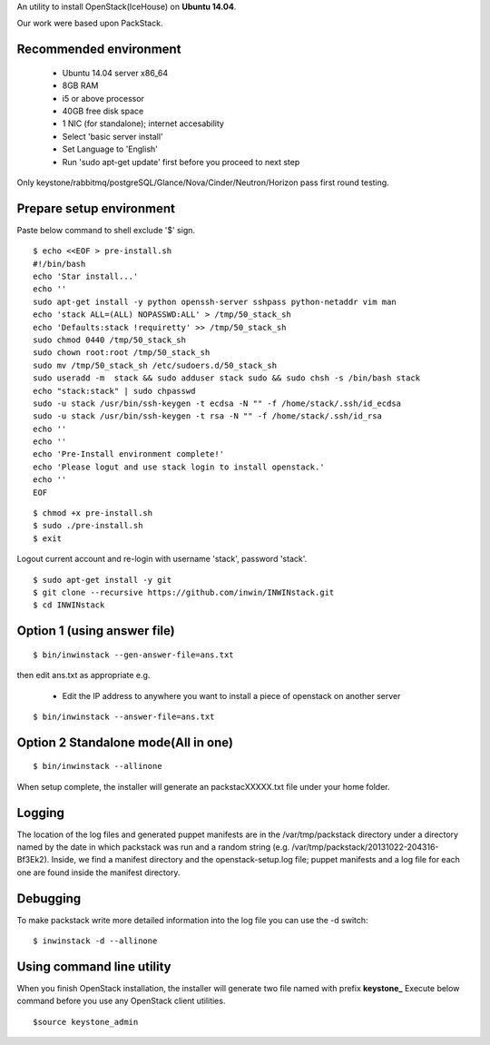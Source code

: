 An utility to install OpenStack(IceHouse) on **Ubuntu 14.04**.

Our work were based upon PackStack.

--------------------------
 Recommended environment
--------------------------


 -  Ubuntu 14.04 server x86_64
 -  8GB RAM
 -  i5 or above processor
 -  40GB free disk space
 -  1 NIC (for standalone); internet accesability
 -  Select 'basic server install'
 -  Set Language to 'English'
 -  Run 'sudo apt-get update' first before you proceed to next step
 
Only keystone/rabbitmq/postgreSQL/Glance/Nova/Cinder/Neutron/Horizon
pass first round testing.

---------------------------
 Prepare setup environment
---------------------------

Paste below command to shell exclude '$' sign.


::

  $ echo <<EOF > pre-install.sh
  #!/bin/bash
  echo 'Star install...'
  echo ''
  sudo apt-get install -y python openssh-server sshpass python-netaddr vim man
  echo 'stack ALL=(ALL) NOPASSWD:ALL' > /tmp/50_stack_sh
  echo 'Defaults:stack !requiretty' >> /tmp/50_stack_sh
  sudo chmod 0440 /tmp/50_stack_sh
  sudo chown root:root /tmp/50_stack_sh
  sudo mv /tmp/50_stack_sh /etc/sudoers.d/50_stack_sh
  sudo useradd -m  stack && sudo adduser stack sudo && sudo chsh -s /bin/bash stack
  echo "stack:stack" | sudo chpasswd
  sudo -u stack /usr/bin/ssh-keygen -t ecdsa -N "" -f /home/stack/.ssh/id_ecdsa
  sudo -u stack /usr/bin/ssh-keygen -t rsa -N "" -f /home/stack/.ssh/id_rsa
  echo ''
  echo ''
  echo 'Pre-Install environment complete!'
  echo 'Please logut and use stack login to install openstack.'
  echo ''
  EOF

::

 $ chmod +x pre-install.sh
 $ sudo ./pre-install.sh
 $ exit

Logout current account and re-login with username 'stack', password 'stack'.

::

 $ sudo apt-get install -y git
 $ git clone --recursive https://github.com/inwin/INWINstack.git
 $ cd INWINstack


-----------------------------
 Option 1 (using answer file)
-----------------------------

::

 $ bin/inwinstack --gen-answer-file=ans.txt

then edit ans.txt as appropriate e.g.

 -  Edit the IP address to anywhere you want to install a piece of openstack on another server

::

 $ bin/inwinstack --answer-file=ans.txt

--------------------------------------
 Option 2 Standalone mode(All in one)
--------------------------------------

::

 $ bin/inwinstack --allinone

When setup complete, the installer will generate an packstacXXXXX.txt file under your home folder.

----------
 Logging
----------

The location of the log files and generated puppet manifests are in the
/var/tmp/packstack directory under a directory named by the date in which
packstack was run and a random string (e.g. /var/tmp/packstack/20131022-204316-Bf3Ek2).
Inside, we find a manifest directory and the openstack-setup.log file; puppet
manifests and a log file for each one are found inside the manifest directory.

-----------
 Debugging
-----------

To make packstack write more detailed information into the log file you can use the -d switch:

::

 $ inwinstack -d --allinone

----------------------------
 Using command line utility
----------------------------

When you finish OpenStack installation, the installer will generate two file named with prefix **keystone\_**
Execute below command before you use any OpenStack client utilities.

::

$source keystone_admin  

